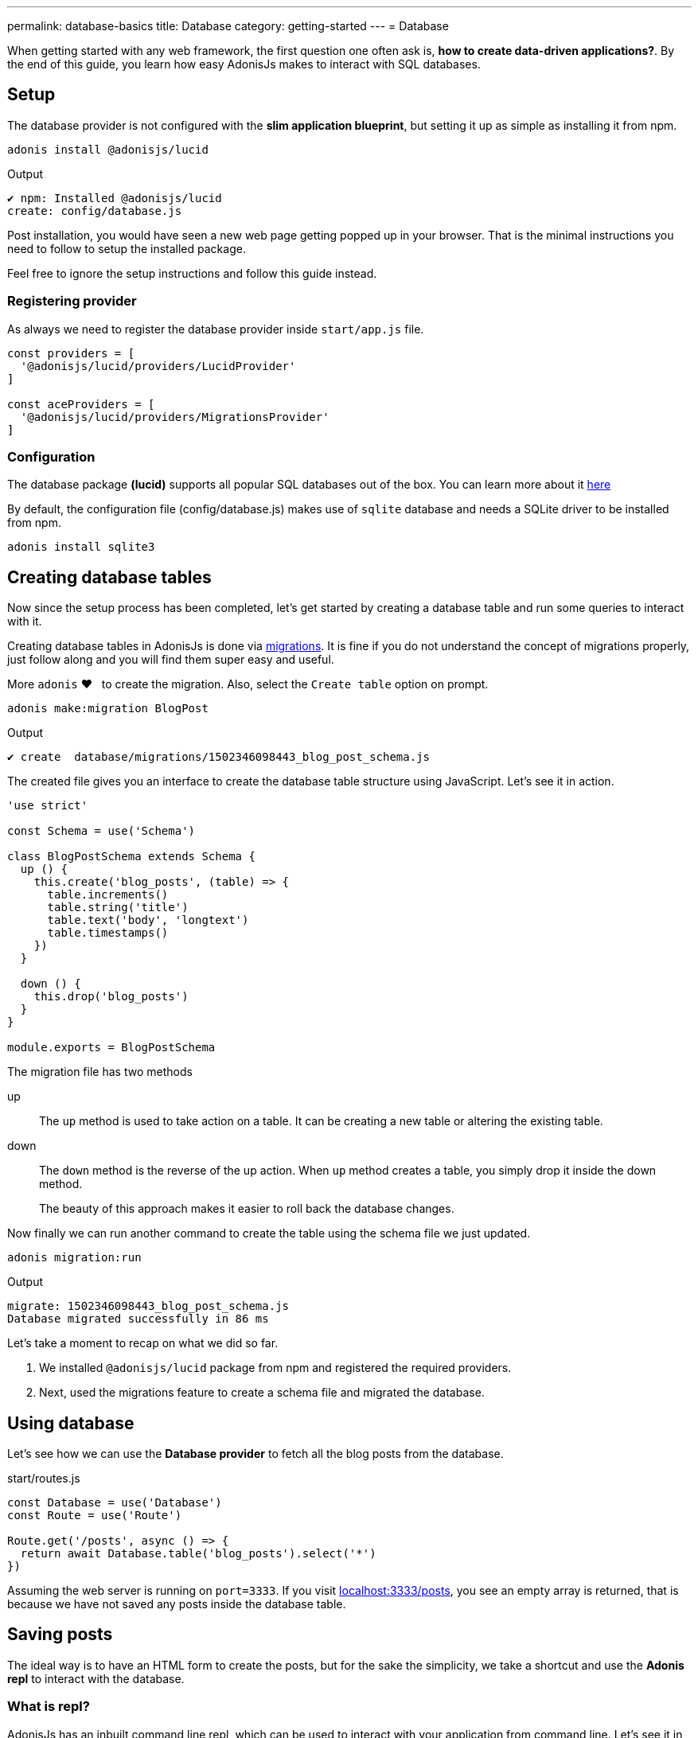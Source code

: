 ---
permalink: database-basics
title: Database
category: getting-started
---
= Database

toc::[]

When getting started with any web framework, the first question one often ask is, *how to create data-driven applications?*. By the end of this guide, you learn how easy AdonisJs makes to interact with SQL databases.

// TIP: Watch this video on youtube, if you prefer a Screencast over text.

== Setup
The database provider is not configured with the *slim application blueprint*, but setting it up as simple as installing it from
npm.

[source, bash]
----
adonis install @adonisjs/lucid
----

.Output
[source, bash]
----
✔ npm: Installed @adonisjs/lucid
create: config/database.js
----

Post installation, you would have seen a new web page getting popped up in your browser. That is the minimal instructions you need to follow to setup the installed package.

Feel free to ignore the setup instructions and follow this guide instead.

=== Registering provider
As always we need to register the database provider inside `start/app.js` file.

[source, js]
----
const providers = [
  '@adonisjs/lucid/providers/LucidProvider'
]

const aceProviders = [
  '@adonisjs/lucid/providers/MigrationsProvider'
]
----

=== Configuration
The database package *(lucid)* supports all popular SQL databases out of the box. You can learn more about it link:database#_supported_databases[here]

By default, the configuration file (config/database.js) makes use of `sqlite` database and needs a SQLite driver to be installed from npm.

[source, bash]
----
adonis install sqlite3
----

== Creating database tables
Now since the setup process has been completed, let's get started by creating a database table and run some queries to interact with it.

Creating database tables in AdonisJs is done via link:https://en.wikipedia.org/wiki/Schema_migration[migrations, window="_blank"]. It is fine if you do not understand the concept of migrations properly, just follow along and you will find them super easy and useful.

More `adonis` ❤️  &nbsp; to create the migration. Also, select the `Create table` option on prompt.

[source, bash]
----
adonis make:migration BlogPost
----

.Output
[source, bash]
----
✔ create  database/migrations/1502346098443_blog_post_schema.js
----

The created file gives you an interface to create the database table structure using JavaScript. Let's see it in action.

[source, js]
----
'use strict'

const Schema = use('Schema')

class BlogPostSchema extends Schema {
  up () {
    this.create('blog_posts', (table) => {
      table.increments()
      table.string('title')
      table.text('body', 'longtext')
      table.timestamps()
    })
  }

  down () {
    this.drop('blog_posts')
  }
}

module.exports = BlogPostSchema
----

The migration file has two methods

up::
The `up` method is used to take action on a table. It can be creating a new table or altering the existing table.

down::
The `down` method is the reverse of the up action. When `up` method creates a table, you simply drop it inside the down method.
+
The beauty of this approach makes it easier to roll back the database changes.


Now finally we can run another command to create the table using the schema file we just updated.

[source, bash]
----
adonis migration:run
----

.Output
[source, bash]
----
migrate: 1502346098443_blog_post_schema.js
Database migrated successfully in 86 ms
----

Let's take a moment to recap on what we did so far.

1. We installed `@adonisjs/lucid` package from npm and registered the required providers.
2. Next, used the migrations feature to create a schema file and migrated the database.

== Using database
Let's see how we can use the *Database provider* to fetch all the blog posts from the database.

.start/routes.js
[source, js]
----
const Database = use('Database')
const Route = use('Route')

Route.get('/posts', async () => {
  return await Database.table('blog_posts').select('*')
})
----

Assuming the web server is running on `port=3333`. If you visit link:http://localhost:3333/posts[localhost:3333/posts], you see an empty array is returned, that is because we have not saved any posts inside the database table.

== Saving posts
The ideal way is to have an HTML form to create the posts, but for the sake the simplicity, we take a shortcut and use the *Adonis repl* to interact with the database.

=== What is repl?
AdonisJs has an inbuilt command line repl, which can be used to interact with your application from command line. Let's see it in action to create a post.

The following command starts the repl session, and you are free to run Node.js code inside it.

[source, bash]
----
adonis repl
----

So paste the following code inside it

[source, bash]
----
await use('Database').table('blog_posts').insert({ title: 'Adonis 101', body: 'some description' })
----

Animated Gif::
Check out the following gif to see it in action
+
image:http://res.cloudinary.com/adonisjs/image/upload/q_100/v1502354650/Adonis-repl_uiaar3.gif[]

Now if you refresh the browser link:http://localhost:3333/posts[localhost:3333/posts] you see the recently created blog post being returned as JSON.

== Next Steps
This guide was just an introduction to the Database provider, and there is a lot you can do when it comes to data-driven applications. Consider learning more about

[ol-shrinked]
1. link:query-builder[Database query builder]
2. link:lucid[Lucid models]
3. link:seeds-and-factories[Seeds & factories]
